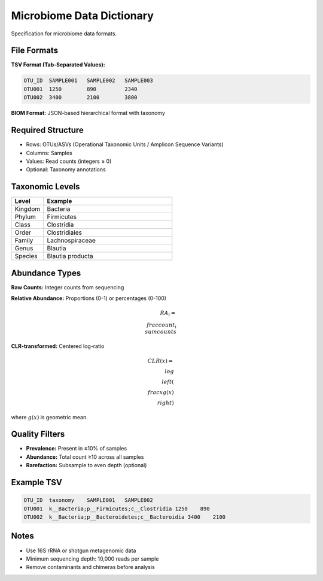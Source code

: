 Microbiome Data Dictionary
==========================

Specification for microbiome data formats.

File Formats
------------

**TSV Format (Tab-Separated Values):**

.. code-block:: text

    OTU_ID  SAMPLE001   SAMPLE002   SAMPLE003
    OTU001  1250        890         2340
    OTU002  3400        2100        3800

**BIOM Format:** JSON-based hierarchical format with taxonomy

Required Structure
------------------

* Rows: OTUs/ASVs (Operational Taxonomic Units / Amplicon Sequence Variants)
* Columns: Samples
* Values: Read counts (integers ≥ 0)
* Optional: Taxonomy annotations

Taxonomic Levels
----------------

.. list-table::
   :header-rows: 1
   :widths: 20 80

   * - Level
     - Example
   * - Kingdom
     - Bacteria
   * - Phylum
     - Firmicutes
   * - Class
     - Clostridia
   * - Order
     - Clostridiales
   * - Family
     - Lachnospiraceae
   * - Genus
     - Blautia
   * - Species
     - Blautia producta

Abundance Types
---------------

**Raw Counts:** Integer counts from sequencing

**Relative Abundance:** Proportions (0-1) or percentages (0-100)

.. math::

    RA_i = \\frac{count_i}{\\sum counts}

**CLR-transformed:** Centered log-ratio

.. math::

    CLR(x) = \\log\\left(\\frac{x}{g(x)}\\right)

where :math:`g(x)` is geometric mean.

Quality Filters
---------------

* **Prevalence:** Present in ≥10% of samples
* **Abundance:** Total count ≥10 across all samples
* **Rarefaction:** Subsample to even depth (optional)

Example TSV
-----------

.. code-block:: text

    OTU_ID  taxonomy    SAMPLE001   SAMPLE002
    OTU001  k__Bacteria;p__Firmicutes;c__Clostridia 1250    890
    OTU002  k__Bacteria;p__Bacteroidetes;c__Bacteroidia 3400    2100

Notes
-----

* Use 16S rRNA or shotgun metagenomic data
* Minimum sequencing depth: 10,000 reads per sample
* Remove contaminants and chimeras before analysis
